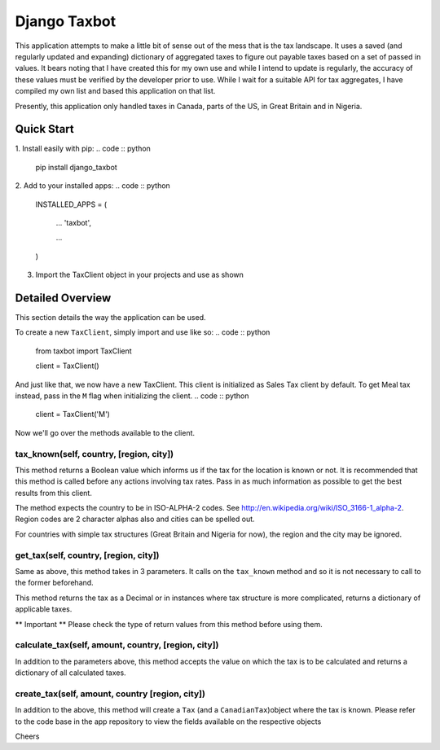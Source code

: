 =============
Django Taxbot
=============

This application attempts to make a little bit of sense out of the mess that is the tax landscape.
It uses a saved (and regularly updated and expanding) dictionary of aggregated taxes to figure out payable taxes based on a set of passed in values.
It bears noting that I have created this for my own use and while I intend to update is regularly, the accuracy of these values must be verified by the developer prior to use.
While I wait for a suitable API for tax aggregates, I have compiled my own list and based this application on that list.

Presently, this application only handled taxes in Canada, parts of the US, in Great Britain and in Nigeria.


-----------
Quick Start
-----------

1. Install easily with pip:
.. code :: python

		pip install django_taxbot



2. Add to your installed apps:
.. code :: python

		INSTALLED_APPS = (

			...
			'taxbot',

			...
		)



3. Import the TaxClient object in your projects and use as shown


-----------------
Detailed Overview
-----------------

This section details the way the application can be used.

To create a new ``TaxClient``, simply import and use like so:
.. code :: python

	from taxbot import TaxClient

	client = TaxClient()

And just like that, we now have a new TaxClient. This client is initialized as Sales Tax client by default. To get Meal tax instead, pass in the ``M`` flag when initializing the client.
.. code :: python

	client = TaxClient('M')


Now we'll go over the methods available to the client.



tax_known(self, country, [region, city])
----------------------------------------
This method returns a Boolean value which informs us if the tax for the location is known or not.
It is recommended that this method is called before any actions involving tax rates. Pass in as much information as possible to get the best results from this client.

The method expects the country to be in ISO-ALPHA-2 codes. See http://en.wikipedia.org/wiki/ISO_3166-1_alpha-2. Region codes are 2 character alphas also and cities can be spelled out.

For countries with simple tax structures (Great Britain and Nigeria for now), the region and the city may be ignored.



get_tax(self, country, [region, city])
--------------------------------------
Same as above, this method takes in 3 parameters.
It calls on the ``tax_known`` method and so it is not necessary to call to the former beforehand.

This method returns the tax as a Decimal or in instances where tax structure is more complicated, returns a dictionary of applicable taxes.

** Important ** Please check the type of return values from this method before using them.



calculate_tax(self, amount, country, [region, city])
----------------------------------------------------
In addition to the parameters above, this method accepts the value on which the tax is to be calculated and returns a dictionary of all calculated taxes.



create_tax(self, amount, country [region, city])
------------------------------------------------
In addition to the above, this method will create a ``Tax`` (and a ``CanadianTax``)object where the tax is known. Please refer to the code base in the app repository to view the fields available on the respective objects

Cheers

